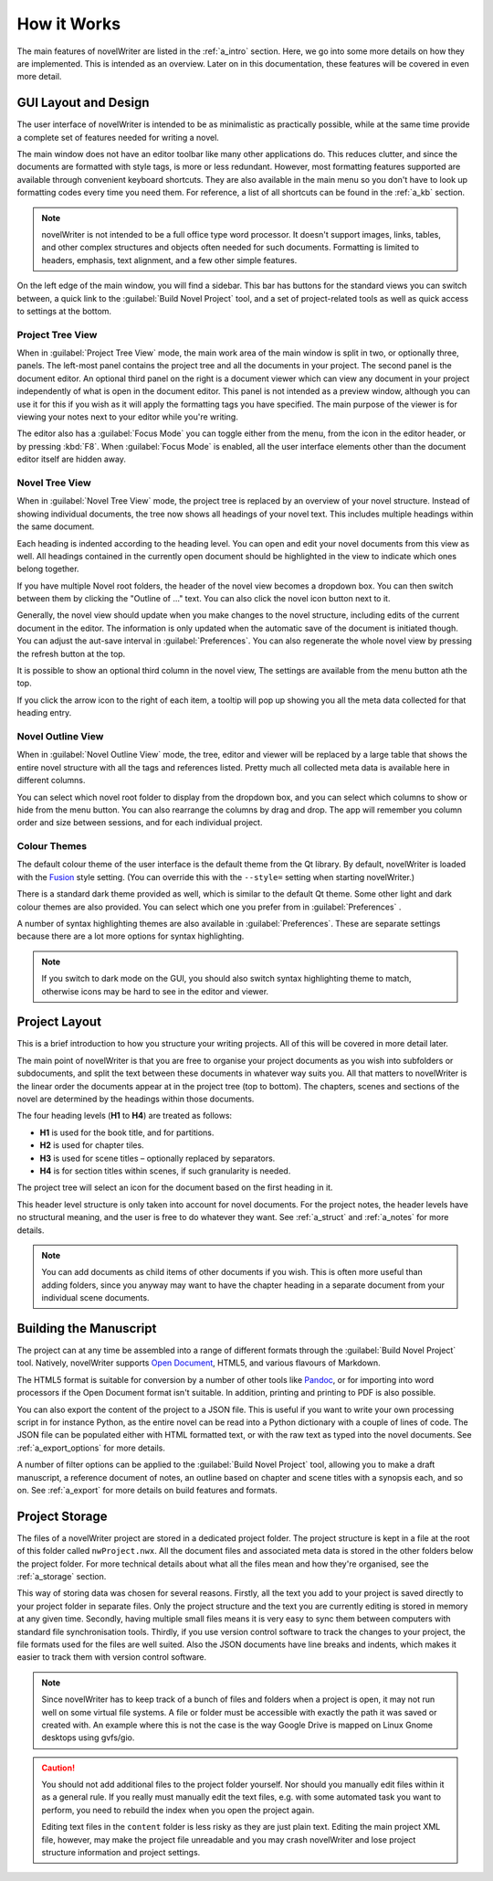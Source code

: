 .. _a_breakdown:

************
How it Works
************

.. _Fusion: https://doc.qt.io/qt-6/gallery.html
.. _Pandoc: https://pandoc.org/
.. _Typicons: https://github.com/stephenhutchings/typicons.font
.. _Open Document: https://en.wikipedia.org/wiki/OpenDocument

The main features of novelWriter are listed in the :ref:`a_intro` section. Here, we go into some
more details on how they are implemented. This is intended as an overview. Later on in this
documentation, these features will be covered in even more detail.


.. _a_breakdown_design:

GUI Layout and Design
=====================

The user interface of novelWriter is intended to be as minimalistic as practically possible, while
at the same time provide a complete set of features needed for writing a novel.

The main window does not have an editor toolbar like many other applications do. This reduces
clutter, and since the documents are formatted with style tags, is more or less redundant. However,
most formatting features supported are available through convenient keyboard shortcuts. They are
also available in the main menu so you don't have to look up formatting codes every time you need
them. For reference, a list of all shortcuts can be found in the :ref:`a_kb` section.

.. note::
   novelWriter is not intended to be a full office type word processor. It doesn't support images,
   links, tables, and other complex structures and objects often needed for such documents.
   Formatting is limited to headers, emphasis, text alignment, and a few other simple features.

On the left edge of the main window, you will find a sidebar. This bar has buttons for the standard
views you can switch between, a quick link to the :guilabel:`Build Novel Project` tool, and a set
of project-related tools as well as quick access to settings at the bottom.


Project Tree View
-----------------

When in :guilabel:`Project Tree View` mode, the main work area of the main window is split in two,
or optionally three, panels. The left-most panel contains the project tree and all the documents in
your project. The second panel is the document editor. An optional third panel on the right is a
document viewer which can view any document in your project independently of what is open in the
document editor. This panel is not intended as a preview window, although you can use it for this
if you wish as it will apply the formatting tags you have specified. The main purpose of the viewer
is for viewing your notes next to your editor while you're writing.

The editor also has a :guilabel:`Focus Mode` you can toggle either from the menu, from the icon in
the editor header, or by pressing :kbd:`F8`. When :guilabel:`Focus Mode` is enabled, all the user
interface elements other than the document editor itself are hidden away.


Novel Tree View
---------------

When in :guilabel:`Novel Tree View` mode, the project tree is replaced by an overview of your novel
structure. Instead of showing individual documents, the tree now shows all headings of your novel
text. This includes multiple headings within the same document.

Each heading is indented according to the heading level. You can open and edit your novel documents
from this view as well. All headings contained in the currently open document should be highlighted
in the view to indicate which ones belong together.

If you have multiple Novel root folders, the header of the novel view becomes a dropdown box. You
can then switch between them by clicking the "Outline of ..." text. You can also click the novel
icon button next to it.

Generally, the novel view should update when you make changes to the novel structure, including
edits of the current document in the editor. The information is only updated when the automatic
save of the document is initiated though. You can adjust the aut-save interval in
:guilabel:`Preferences`. You can also regenerate the whole novel view by pressing the refresh
button at the top.

It is possible to show an optional third column in the novel view, The settings are available from
the menu button ath the top.

If you click the arrow icon to the right of each item, a tooltip will pop up showing you all the
meta data collected for that heading entry.


Novel Outline View
------------------

When in :guilabel:`Novel Outline View` mode, the tree, editor and viewer will be replaced by a
large table that shows the entire novel structure with all the tags and references listed. Pretty
much all collected meta data is available here in different columns.

You can select which novel root folder to display from the dropdown box, and you can select which
columns to show or hide from the menu button. You can also rearrange the columns by drag and drop.
The app will remember you column order and size between sessions, and for each individual project.


Colour Themes
-------------

The default colour theme of the user interface is the default theme from the Qt library. By
default, novelWriter is loaded with the Fusion_ style setting. (You can override this with the
``--style=`` setting when starting novelWriter.)

There is a standard dark theme provided as well, which is similar to the default Qt theme. Some
other light and dark colour themes are also provided. You can select which one you prefer from in
:guilabel:`Preferences` .

A number of syntax highlighting themes are also available in :guilabel:`Preferences`. These are
separate settings because there are a lot more options for syntax highlighting.

.. note::
   If you switch to dark mode on the GUI, you should also switch syntax highlighting theme to
   match, otherwise icons may be hard to see in the editor and viewer.


.. _a_breakdown_project:

Project Layout
==============

This is a brief introduction to how you structure your writing projects. All of this will be
covered in more detail later.

The main point of novelWriter is that you are free to organise your project documents as you wish
into subfolders or subdocuments, and split the text between these documents in whatever way suits
you. All that matters to novelWriter is the linear order the documents appear at in the project
tree (top to bottom). The chapters, scenes and sections of the novel are determined by the headings
within those documents.

The four heading levels (**H1** to **H4**) are treated as follows:

* **H1** is used for the book title, and for partitions.
* **H2** is used for chapter tiles.
* **H3** is used for scene titles – optionally replaced by separators.
* **H4** is for section titles within scenes, if such granularity is needed.

The project tree will select an icon for the document based on the first heading in it.

This header level structure is only taken into account for novel documents. For the project notes,
the header levels have no structural meaning, and the user is free to do whatever they want. See
:ref:`a_struct` and :ref:`a_notes` for more details.

.. note::
   You can add documents as child items of other documents if you wish. This is often more useful
   than adding folders, since you anyway may want to have the chapter heading in a separate
   document from your individual scene documents.


.. _a_breakdown_export:

Building the Manuscript
=======================

The project can at any time be assembled into a range of different formats through the
:guilabel:`Build Novel Project` tool. Natively, novelWriter supports `Open Document`_, HTML5, and
various flavours of Markdown.

The HTML5 format is suitable for conversion by a number of other tools like Pandoc_, or for
importing into word processors if the Open Document format isn't suitable. In addition, printing
and printing to PDF is also possible. 

You can also export the content of the project to a JSON file. This is useful if you want to write
your own processing script in for instance Python, as the entire novel can be read into a Python
dictionary with a couple of lines of code. The JSON file can be populated either with HTML
formatted text, or with the raw text as typed into the novel documents. See :ref:`a_export_options`
for more details.

A number of filter options can be applied to the :guilabel:`Build Novel Project` tool, allowing you
to make a draft manuscript, a reference document of notes, an outline based on chapter and scene
titles with a synopsis each, and so on. See :ref:`a_export` for more details on build features and
formats.


.. _a_breakdown_storage:

Project Storage
===============

The files of a novelWriter project are stored in a dedicated project folder. The project structure
is kept in a file at the root of this folder called ``nwProject.nwx``. All the document files and
associated meta data is stored in the other folders below the project folder. For more technical
details about what all the files mean and how they're organised, see the :ref:`a_storage` section.

This way of storing data was chosen for several reasons. Firstly, all the text you add to your
project is saved directly to your project folder in separate files. Only the project structure and
the text you are currently editing is stored in memory at any given time. Secondly, having multiple
small files means it is very easy to sync them between computers with standard file synchronisation
tools. Thirdly, if you use version control software to track the changes to your project, the file
formats used for the files are well suited. Also the JSON documents have line breaks and indents,
which makes it easier to track them with version control software.

.. note::

   Since novelWriter has to keep track of a bunch of files and folders when a project is open, it
   may not run well on some virtual file systems. A file or folder must be accessible with exactly
   the path it was saved or created with. An example where this is not the case is the way Google
   Drive is mapped on Linux Gnome desktops using gvfs/gio.

.. caution::

   You should not add additional files to the project folder yourself. Nor should you manually edit
   files within it as a general rule. If you really must manually edit the text files, e.g. with
   some automated task you want to perform, you need to rebuild the index when you open the project
   again.

   Editing text files in the ``content`` folder is less risky as they are just plain text. Editing
   the main project XML file, however, may make the project file unreadable and you may crash
   novelWriter and lose project structure information and project settings.

